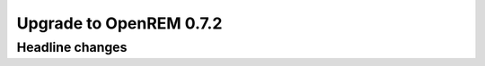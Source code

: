########################
Upgrade to OpenREM 0.7.2
########################

****************
Headline changes
****************